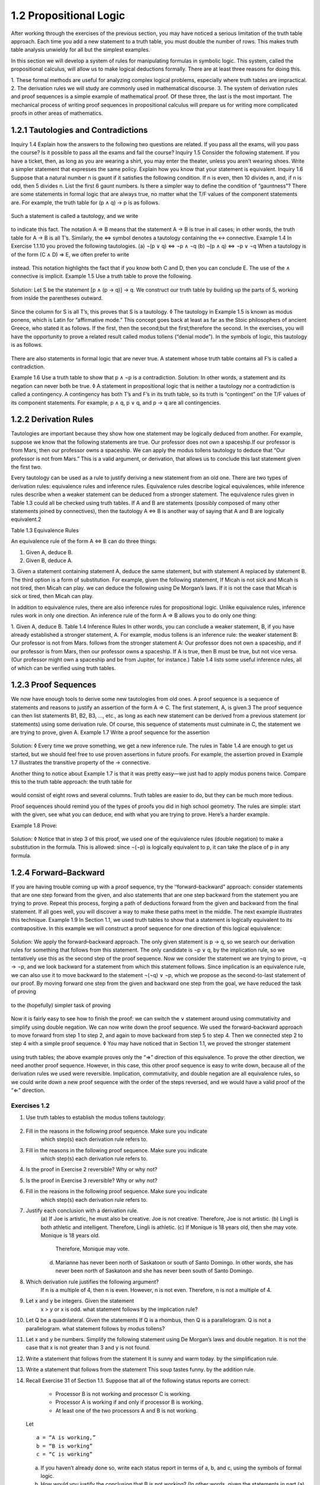 1.2 Propositional Logic
-----------------------

After working through the exercises of the previous section, you may have
noticed a serious limitation of the truth table approach. Each time you add a
new statement to a truth table, you must double the number of rows. This makes
truth table analysis unwieldy for all but the simplest examples.

In this section we will develop a system of rules for manipulating formulas in
symbolic logic. This system, called the propositional calculus, will allow us
to make logical deductions formally. There are at least three reasons for doing
this.

1. These formal methods are useful for analyzing complex logical problems,
especially where truth tables are impractical.
2. The derivation rules we will study are commonly used in mathematical
discourse.
3. The system of derivation rules and proof sequences is a simple example of
mathematical proof.
Of these three, the last is the most important. The mechanical process of
writing proof sequences in propositional calculus will prepare us for writing
more complicated proofs in other areas of mathematics.

1.2.1 Tautologies and Contradictions
````````````````````````````````````

Inquiry 1.4 Explain how the answers to the following two questions are related.
If you pass all the exams, will you pass the course?
Is it possible to pass all the exams and fail the course?
Inquiry 1.5 Consider the following statement.
If you have a ticket, then, as long as you are wearing a shirt, you may enter
the theater, unless you aren’t wearing shoes.
Write a simpler statement that expresses the same policy. Explain how you know
that your statement is equivalent.
Inquiry 1.6 Suppose that a natural number n is gaunt if it satisfies the
following condition.
If n is even, then 10 divides n, and, if n is odd, then 5 divides n.
List the first 6 gaunt numbers. Is there a simpler way to define the condition
of “gauntness”?
There are some statements in formal logic that are always true, no matter what
the T/F values of the component statements are. For example, the truth table
for (p ∧ q) → p is as follows.

.. figure:: images/dis17-1.png

Such a statement is called a tautology, and we write

.. figure:: images/dis17-2.png

to indicate this fact. The notation A ⇒ B means that the statement A → B is
true in all cases; in other words, the truth table for A → B is all T’s.
Similarly, the ⇔ symbol denotes a tautology containing the ↔ connective.
Example 1.4 In Exercise 1.1.10 you proved the following tautologies.
(a) ¬(p ∨ q) ⇔ ¬p ∧ ¬q
(b) ¬(p ∧ q) ⇔ ¬p ∨ ¬q
When a tautology is of the form (C ∧ D) ⇒ E, we often prefer to write

.. figure:: images/dis17-3.png

instead. This notation highlights the fact that if you know both C and D, then
you can conclude E. The use of the ∧ connective is implicit.
Example 1.5 Use a truth table to prove the following.

.. figure:: images/dis17-4.png

Solution: Let S be the statement [p ∧ (p → q)] → q. We construct our truth
table by building up the parts of S, working from inside the parentheses
outward.

.. figure:: images/dis17-5.png

Since the column for S is all T’s, this proves that S is a tautology.
◊
The tautology in Example 1.5 is known as modus ponens, which is Latin for
“affirmative mode.” This concept goes back at least as far as the Stoic
philosophers of ancient Greece, who stated it as follows.
If the first, then the second;but the first;therefore the second.
In the exercises, you will have the opportunity to prove a related result
called modus tollens (“denial mode”). In the symbols of logic, this tautology
is as follows.

.. figure:: images/dis18-1.png


There are also statements in formal logic that are never true. A statement
whose truth table contains all F’s is called a contradiction.

Example 1.6 Use a truth table to show that p ∧ ¬p is a contradiction.
Solution:
In other words, a statement and its negation can never both be true.
◊
A statement in propositional logic that is neither a tautology nor a
contradiction is called a contingency. A contingency has both T’s and F’s in
its truth table, so its truth is “contingent” on the T/F values of its
component statements. For example, p ∧ q, p ∨ q, and p → q are all
contingencies.

1.2.2 Derivation Rules
``````````````````````

Tautologies are important because they show how one statement may be logically
deduced from another. For example, suppose we know that the following
statements are true.
Our professor does not own a spaceship.If our professor is from Mars, then our
professor owns a spaceship.
We can apply the modus tollens tautology to deduce that “Our professor is not
from Mars.” This is a valid argument, or derivation, that allows us to conclude
this last statement given the first two.

Every tautology can be used as a rule to justify deriving a new statement from
an old one. There are two types of derivation rules: equivalence rules and
inference rules. Equivalence rules describe logical equivalences, while
inference rules describe when a weaker statement can be deduced from a stronger
statement. The equivalence rules given in Table 1.3 could all be checked using
truth tables. If A and B are statements (possibly composed of many other
statements joined by connectives), then the tautology A ⇔ B is another way of
saying that A and B are logically equivalent.2

Table 1.3 Equivalence Rules

An equivalence rule of the form A ⇔ B can do three things:

1. Given A, deduce B.
2. Given B, deduce A.
3. Given a statement containing statement A, deduce the same statement, but
with statement A replaced by statement B.
The third option is a form of substitution. For example, given the following
statement,
If Micah is not sick and Micah is not tired, then Micah can play.
we can deduce the following using De Morgan’s laws.
If it is not the case that Micah is sick or tired, then Micah can play.

In addition to equivalence rules, there are also inference rules for
propositional logic. Unlike equivalence rules, inference rules work in only one
direction. An inference rule of the form A ⇒ B allows you to do only one thing:

1. Given A, deduce B.
Table 1.4 Inference Rules
In other words, you can conclude a weaker statement, B, if you have already
established a stronger statement, A. For example, modus tollens is an inference
rule: the weaker statement B:
Our professor is not from Mars.
follows from the stronger statement A:
Our professor does not own a spaceship, and if our professor is from Mars, then
our professor owns a spaceship.
If A is true, then B must be true, but not vice versa. (Our professor might own
a spaceship and be from Jupiter, for instance.) Table 1.4 lists some useful
inference rules, all of which can be verified using truth tables.

1.2.3 Proof Sequences
`````````````````````

We now have enough tools to derive some new tautologies from old ones. A proof
sequence is a sequence of statements and reasons to justify an assertion of the
form A ⇒ C. The first statement, A, is given.3 The proof sequence can then list
statements B1, B2, B3, …, etc., as long as each new statement can be derived
from a previous statement (or statements) using some derivation rule. Of
course, this sequence of statements must culminate in C, the statement we are
trying to prove, given A.
Example 1.7 Write a proof sequence for the assertion

.. figure:: images/dis20-2.png

Solution:
◊
Every time we prove something, we get a new inference rule. The rules in Table
1.4 are enough to get us started, but we should feel free to use proven
assertions in future proofs. For example, the assertion proved in Example 1.7
illustrates the transitive property of the → connective.

Another thing to notice about Example 1.7 is that it was pretty easy—we just
had to apply modus ponens twice. Compare this to the truth table approach: the
truth table for


.. figure:: images/dis21-2.png

would consist of eight rows and several columns. Truth tables are easier to do,
but they can be much more tedious.

Proof sequences should remind you of the types of proofs you did in high school
geometry. The rules are simple: start with the given, see what you can deduce,
end with what you are trying to prove. Here’s a harder example.

Example 1.8 Prove:

.. figure:: images/dis21-3.png

Solution:
◊
Notice that in step 3 of this proof, we used one of the equivalence rules
(double negation) to make a substitution in the formula. This is allowed: since
¬(¬p) is logically equivalent to p, it can take the place of p in any formula.

1.2.4 Forward–Backward
``````````````````````

If you are having trouble coming up with a proof sequence, try the
‘‘forward–backward” approach: consider statements that are one step forward
from the given, and also statements that are one step backward from the
statement you are trying to prove. Repeat this process, forging a path of
deductions forward from the given and backward from the final statement. If all
goes well, you will discover a way to make these paths meet in the middle. The
next example illustrates this technique.
Example 1.9 In Section 1.1, we used truth tables to show that a statement is
logically equivalent to its contrapositive. In this example we will construct a
proof sequence for one direction of this logical equivalence:

.. figure:: images/dis22-1.png

Solution: We apply the forward–backward approach. The only given statement is p
→ q, so we search our derivation rules for something that follows from this
statement. The only candidate is ¬p ∨ q, by the implication rule, so we
tentatively use this as the second step of the proof sequence. Now we consider
the statement we are trying to prove, ¬q → ¬p, and we look backward for a
statement from which this statement follows. Since implication is an
equivalence rule, we can also use it to move backward to the statement ¬(¬q) ∨
¬p, which we propose as the second-to-last statement of our proof. By moving
forward one step from the given and backward one step from the goal, we have
reduced the task of proving

.. figure:: images/dis22-2.png

to the (hopefully) simpler task of proving

.. figure:: images/dis22-3.png

Now it is fairly easy to see how to finish the proof: we can switch the ∨
statement around using commutativity and simplify using double negation. We can
now write down the proof sequence.
We used the forward–backward approach to move forward from step 1 to step 2,
and again to move backward from step 5 to step 4. Then we connected step 2 to
step 4 with a simple proof sequence.
◊
You may have noticed that in Section 1.1, we proved the stronger statement

.. figure:: images/dis23-1.png

using truth tables; the above example proves only the “⇒” direction of this
equivalence. To prove the other direction, we need another proof sequence.
However, in this case, this other proof sequence is easy to write down, because
all of the derivation rules we used were reversible. Implication,
commutativity, and double negation are all equivalence rules, so we could write
down a new proof sequence with the order of the steps reversed, and we would
have a valid proof of the “⇐” direction.



Exercises 1.2
^^^^^^^^^^^^^

1. Use truth tables to establish the modus tollens tautology:

.. figure:: images/dis23-2.png

2. Fill in the reasons in the following proof sequence. Make sure you indicate
    which step(s) each derivation rule refers to.
3. Fill in the reasons in the following proof sequence. Make sure you indicate
    which step(s) each derivation rule refers to.
4. Is the proof in Exercise 2 reversible? Why or why not?
5. Is the proof in Exercise 3 reversible? Why or why not?
6. Fill in the reasons in the following proof sequence. Make sure you indicate
    which step(s) each derivation rule refers to.
7. Justify each conclusion with a derivation rule.
    (a) If Joe is artistic, he must also be creative. Joe is not creative.
    Therefore, Joe is not artistic.
    (b) Lingli is both athletic and intelligent. Therefore, Lingli is athletic.
    (c) If Monique is 18 years old, then she may vote. Monique is 18 years old.
        Therefore, Monique may vote.
    (d) Marianne has never been north of Saskatoon or south of Santo Domingo. In
        other words, she has never been north of Saskatoon and she has never been south
        of Santo Domingo.
8. Which derivation rule justifies the following argument?
    If n is a multiple of 4, then n is even. However, n is not even. Therefore, n
    is not a multiple of 4.
9. Let x and y be integers. Given the statement
    x > y or x is odd.
    what statement follows by the implication rule?
10. Let Q be a quadrilateral. Given the statements
    If Q is a rhombus, then Q is a parallelogram.
    Q is not a parallelogram.
    what statement follows by modus tollens?
11. Let x and y be numbers. Simplify the following statement using De Morgan’s
    laws and double negation.
    It is not the case that x is not greater than 3 and y is not found.
12. Write a statement that follows from the statement
    It is sunny and warm today.
    by the simplification rule.
13. Write a statement that follows from the statement
    This soup tastes funny.
    by the addition rule.
14. Recall Exercise 31 of Section 1.1. Suppose that all of the following status
    reports are correct:
      - Processor B is not working and processor C is working.
      - Processor A is working if and only if processor B is working.
      - At least one of the two processors A and B is not working.
    Let ::

      a = “A is working,”
      b = “B is working”
      c = “C is working”

    (a) If you haven’t already done so, write each status report in terms of a, b,
        and c, using the symbols of formal logic.
    (b) How would you justify the conclusion that B is not working? (In other
        words, given the statements in part (a), which derivation rule allows you to
        conclude ¬b?)
    (c) How would you justify the conclusion that C is working?
    (d) Write a proof sequence to conclude that A is not working. (In other words,
        given the statements in part (a), write a proof sequence to conclude ¬a.)
15. Write a proof sequence for the following assertion. Justify each step.

.. figure:: images/dis26-1.png

16. Write a proof sequence for the following assertion. Justify each step.

.. figure:: images/dis26-2.png

17. Write a proof sequence for the following assertion. Justify each step.

.. figure:: images/dis26-3.png

18. Write a proof sequence for the following assertion. Justify one of the
    steps in your proof using the result of Example 1.8.

    .. figure:: images/dis26-4.png

19. Write a proof sequence to establish that p ⇔ p ∧ p is a tautology.
20. Write a proof sequence to establish that p ⇔ p ∨ p is a tautology. (Hint:
    Use De Morgan’s laws and Exercise 19.)
21. Write a proof sequence for the following assertion. Justify each step.

.. figure:: images/dis26-5.png

22. Write a proof sequence for the following assertion. Justify each step.

.. figure:: images/dis26-6.png

23. Consider the following assertion.

    .. figure:: images/dis26-7.png

    (a) Find a statement that is one step forward from the given.
    (b) Find a statement that is one step backward from the goal. (Use the addition
        rule—in reverse—to find a statement from which the goal will follow.)
    (c) Give a proof sequence for the assertion.
    (d) Is your proof reversible? Why or why not?
24. Use a truth table to show that

    .. figure:: images/dis27-1.png

    is not a tautology. (This example shows that substitution isn’t valid for
    inference rules, in general. Substituting the weaker statement, q, for the
    stronger statement, p, in the expression “¬p” doesn’t work.)
25.
    (a) Fill in the reasons in the following proof sequence. Make sure you indicate
        which step(s) each derivation rule refers to.
    (b) Explain why the proof in part (a) is reversible.
    (c) The proof in part (a) (along with its reverse) establishes the following
        tautology:

        .. figure:: images/dis27-3.png

        Therefore, to prove an assertion of the form A ⇒ B → C, it is sufficient to
        prove

        .. figure:: images/dis27-4.png

        instead. Use this fact to rewrite the tautology

        .. figure:: images/dis27-5.png

        as a tautology of the form

        .. figure:: images/dis27-6.png

        where C does not contain the → connective. (The process of rewriting a
        tautology this way is called the deduction method.)
    (d) Give a proof sequence for the rewritten tautology in part (c).
26. This exercise will lead you through a proof of the distributive property of
    ∧ over ∨. We will prove:

    .. figure:: images/dis28-1.png

    (a) The above assertion is the same as the following:

    .. figure:: images/dis28-2.png

    Why?
    (b) Use the deduction method from Exercise 25(c) to rewrite the tautology from
    part (a).
    (c) Prove your rewritten tautology.
27. Use a truth table to show that (a → b) ∧ (a ∧ ¬b) is a contradiction.
28. Is a → ¬a a contradiction? Why or why not?
